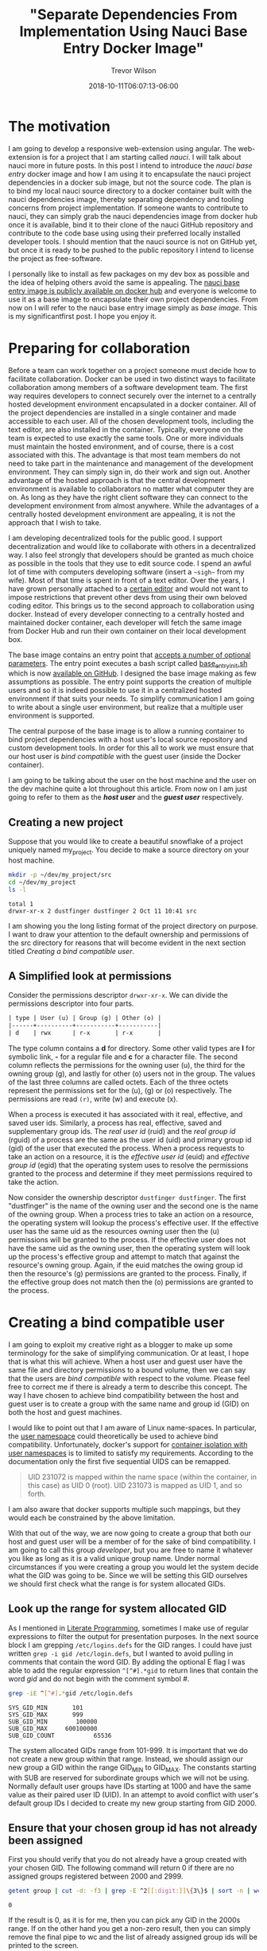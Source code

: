 #+author: Trevor Wilson
#+email: trevor.wilson@bloggerbust.ca
#+title: "Separate Dependencies From Implementation Using Nauci Base Entry Docker Image"
#+date: 2018-10-11T06:07:13-06:00
#+HUGO_TAGS: ["nauci", "docker"]
#+HUGO_BASE_DIR: ../../
#+HUGO_SECTION: post
#+HUGO_DRAFT: false
#+HUGO_AUTO_SET_LASTMOD: true
#+startup: showeverything

* The motivation
I am going to develop a responsive web-extension using angular. The web-extension is for a project that I am starting called /nauci/. I will talk about nauci more in future posts. In this post I intend to introduce the /nauci base entry/ docker image and how I am using it to encapsulate the nauci project dependencies in a docker sub image, but not the source code. The plan is to bind my local nauci source directory to a docker container built with the nauci dependencies image, thereby separating dependency and tooling concerns from project implementation. If someone wants to contribute to nauci, they can simply grab the nauci dependencies image from docker hub once it is available, bind it to their clone of the nauci GitHub repository and contribute to the code base using using their preferred locally installed developer tools. I should mention that the nauci source is not on GitHub yet, but once it is ready to be pushed to the public repository I intend to license the project as free-software.

I personally like to install as few packages on my dev box as possible and the idea of helping others avoid the same is appealing. The [[https://hub.docker.com/r/nauci/nauci_base_entry/][nauci base entry image is publicly available on docker hub]] and everyone is welcome to use it as a base image to encapsulate their own project dependencies. From now on I will refer to the nauci base entry image simply as /base image/. This is my significantfirst post. I hope you enjoy it.


* Preparing for collaboration
Before a team can work together on a project someone must decide how to facilitate collaboration. Docker can be used in two distinct ways to facilitate collaboration among members of a software development team. The first way requires developers to connect securely over the internet to a centrally hosted development environment encapsulated in a docker container. All of the project dependencies are installed in a single container and made accessible to each user. All of the chosen development tools, including the text editor, are also installed in the container. Typically, everyone on the team is expected to use exactly the same tools. One or more individuals must maintain the hosted environment, and of course, there is a cost associated with this. The advantage is that most team members do not need to take part in the maintenance and management of the development environment. They can simply sign in, do their work and sign out. Another advantage of the hosted approach is that the central development environment is available to collaborators no matter what computer they are on. As long as they have the right client software they can connect to the development environment from almost anywhere. While the advantages of a centrally hosted development environment are appealing, it is not the approach that I wish to take.

I am developing decentralized tools for the public good. I support decentralization and would like to collaborate with others in a decentralized way. I also feel strongly that developers should be granted as much choice as possible in the tools that they use to edit source code. I spend an awful lot of time with computers developing software (insert a =~sigh~= from my wife). Most of that time is spent in front of a text editor. Over the years, I have grown personally attached to a [[https://www.gnu.org/software/emacs/][certain editor]] and would not want to impose restrictions that prevent other devs from using their own beloved coding editor. This brings us to the second approach to collaboration using docker. Instead of every developer connecting to a centrally hosted and maintained docker container, each developer will fetch the same image from Docker Hub and run their own container on their local development box. 

The base image contains an entry point that [[https://github.com/BloggerBust/nauci_base_init/blob/master/README.md][accepts a number of optional parameters]]. The entry point executes a bash script called [[https://github.com/BloggerBust/nauci_base_init/blob/master/nauci_base_init.sh][base_entry_init.sh]] which is now [[https://github.com/BloggerBust/nauci_base_init/blob/master/nauci_base_init.sh][available on GitHub]]. I designed the base image making as few assumptions as possible. The entry point supports the creation of multiple users and so it is indeed possible to use it in a centralized hosted environment if that suits your needs. To simplify communication I am going to write about a single user environment, but realize that a multiple user environment is supported.

The central purpose of the base image is to allow a running container to bind project dependencies with a host user's local source repository and custom development tools. In order for this all to work we must ensure that our host user is /bind compatible/ with the guest user (inside the Docker container).

I am going to be talking about the user on the host machine and the user on the dev machine quite a lot throughout this article. From now on I am just going to refer to them as the */host user/* and the */guest user/* respectively.


** Creating a new project
Suppose that you would like to create a beautiful snowflake of a project uniquely named my_project. You decide to make a source directory on your host machine.

#+BEGIN_SRC sh :results output scalar :shebang "#!/bin/bash" :wrap EXAMPLE
mkdir -p ~/dev/my_project/src
cd ~/dev/my_project
ls -l
#+END_SRC

#+RESULTS:

#+BEGIN_EXAMPLE
total 1
drwxr-xr-x 2 dustfinger dustfinger 2 Oct 11 10:41 src
#+END_EXAMPLE

I am showing you the long listing format of the project directory on purpose. I want to draw your attention to the default ownership and permissions of the src directory for reasons that will become evident in the next section titled [[Creating a bind compatible user][Creating a bind compatible user]]. 

** A Simplified look at permissions
Consider the permissions descriptor =drwxr-xr-x=. We can divide the permissions descriptor into four parts.
#+BEGIN_SRC org
  | type | User (u) | Group (g) | Other (o) |
  |------+----------+-----------+-----------|
  | d    | rwx      | r-x       | r-x       |
#+END_SRC

The type column contains a *d* for directory. Some other valid types are *l* for symbolic link, *-* for a regular file and *c* for a character file. The second column reflects the permissions for the owning user (u), the third for the owning group (g), and lastly for other (o) users not in the group. The values of the last three columns are called octets. Each of the three octets represent the permissions set for the (u), (g) or (o) respectively. The permissions are read =(r)=, write (w) and execute (x).

When a process is executed it has associated with it real, effective, and saved user ids. Similarly, a process has real, effective, saved and supplementary group ids. The /real user id/ (ruid) and the /real group id/ (rguid) of a process are the same as the user id (uid) and primary group id (gid) of the user that executed the process. When a process requests to take an action on a resource, it is the /effective user id/ (euid) and /effective group id/ (egid) that the operating system uses to resolve the permissions granted to the process and determine if they meet permissions required to take the action.

Now consider the ownership descriptor =dustfinger dustfinger=. The first "dustfinger" is the name of the owning user and the second one is the name of the owning group. When a process tries to take an action on a resource, the operating system will lookup the process's effective user. If the effective user has the same uid as the resources owning user then the (u) permissions will be granted to the process. If the effective user does not have the same uid as the owning user, then the operating system will look up the process's effective group and attempt to match that against the resource's owning group. Again, if the euid matches the owing group id then the resource's (g) permissions are granted to the process. Finally, if the effective group does not match then the (o) permissions are granted to the process.

* Creating a bind compatible user
I am going to exploit my creative right as a blogger to make up some terminology for the sake of simplifying communication. Or at least, I hope that is what this will achieve. When a host user and guest user have the same file and directory permissions to a bound volume, then we can say that the users are /bind compatible/ with respect to the volume. Please feel free to correct me if there is already a term to describe this concept. The way I have chosen to achieve bind compatibility between the host and guest user is to create a group with the same name and group id (GID) on both the host and guest machines.

I would like to point out that I am aware of Linux name-spaces. In particular, the [[http://man7.org/linux/man-pages/man7/user_namespaces.7.html][user namespace]] could theoretically be used to achieve bind compatibility. Unfortunately, docker's support for [[https://docs.docker.com/engine/security/userns-remap/][container isolation with user namespaces]] is to limited to satisfy my requirements. According to the documentation only the first five sequential UIDS can be remapped.

#+BEGIN_QUOTE
UID 231072 is mapped within the name space (within the container, in this case) as UID 0 (root). UID 231073 is mapped as UID 1, and so forth.
#+END_QUOTE

I am also aware that docker supports multiple such mappings, but they would each be constrained by the above limitation.

With that out of the way, we are now going to create a group that both our host and guest user will be a member of for the sake of bind compatibility. I am going to call this group /developer/, but you are free to name it whatever you like as long as it is a valid unique group name. Under normal circumstances if you were creating a group you would let the system decide what the GID was going to be. Since we will be setting this GID ourselves we should first check what the range is for system allocated GIDs.

** Look up the range for system allocated GID
As I mentioned in [[file:literate-programming.org][Literate Programming]], sometimes I make use of regular expressions to filter the output for presentation purposes. In the next source block I am grepping =/etc/logins.defs= for the GID ranges. I could have just written ~grep -i gid /etc/login.defs~, but I wanted to avoid pulling in comments that contain the word GID. By adding the optional E flag I was able to add the regular expression ~^[^#].*gid~ to return lines that contain the word /gid/ and do not begin with the comment symbol /#/.

#+NAME: grep-gid-ranges
#+BEGIN_SRC sh :results output scalar pp :shebang "#!/bin/bash" :wrap EXAMPLE
grep -iE ^[^#].*gid /etc/login.defs
#+END_SRC

#+RESULTS: grep-gid-ranges

#+BEGIN_EXAMPLE
SYS_GID_MIN		  101
SYS_GID_MAX		  999
SUB_GID_MIN		   100000
SUB_GID_MAX		600100000
SUB_GID_COUNT		    65536
#+END_EXAMPLE

The system allocated GIDs range from 101-999. It is important that we do not create a new group within that range. Instead, we should assign our new group a GID within the range GID_MIN to GID_MAX. The constants starting with SUB are reserved for subordinate groups which we will not be using. Normally default user groups have IDs starting at 1000 and have the same value as their paired user ID (UID). In an attempt to avoid conflict with user's default group IDs I decided to create my new group starting from GID 2000.

** Ensure that your chosen group id has not already been assigned
First you should verify that you do not already have a group created with your chosen GID. The following command will return 0 if there are no assigned groups registered between 2000 and 2999. 

#+NAME: check-chosen-group-id
#+BEGIN_SRC sh :results output scalar pp :shebang "#!/bin/bash" :wrap EXAMPLE
getent group | cut -d: -f3 | grep -E ^2[[:digit:]]\{3\}$ | sort -n | wc -l
#+END_SRC

#+RESULTS: check-chosen-group-id

#+BEGIN_EXAMPLE
0
#+END_EXAMPLE

If the result is 0, as it is for me, then you can pick any GID in the 2000s range. If on the other hand you get a non-zero result, then you can simply remove the final pipe to wc and the list of already assigned group ids will be printed to the screen.

** Create a new group named developer
Now that we know GID 2000 is available we can simply add a new group with the name developer and assign it the GID 2000. We will also want to add our host user to the new group and subsequently change the ownership of our project's source directory so that the developer group has full ownership.

#+BEGIN_SRC sh :results output scalar :shebang "#!/bin/bash" :dir /home/dustfinger/dev/my_project
  groupadd -g 2000 developer
  usermod -aG developer dustfinger
  chown :developer -R src
#+END_SRC

** Make commands run in src directory as group owner
By default newly created files and directories inherit group ownership from the process that creates them. Also by default, a running process inherits its group ownership from the primary group of the user that executed it. When new files or directories are created inside of our source directory it is important that the group ownership is set to developer. Recall that in [[Create a new group named developer][Create a new group named developer]] we changed the group ownership of the source directory to developer. Now we are going to set the /setgid mode bit/ so that every process that is run under the src directory will inherit group ownership from the src directory rather than the user that executes it. Consequently, when a file or directory is created, the process that creates it will inherit group ownership from the src directory, and by transitivity the newly created file will inherit the same group ownership from the process. In the end what that means is that every file or directory that is created under our src directory, no matter what user initiates the process that creates it, will have its group ownership set to developer, which is what we want.

#+BEGIN_SRC sh :results output scalar :shebang "#!/bin/bash" :dir /home/dustfinger/dev/my_project :wrap EXAMPLE
  chmod -R 775 src
  chmod 2775 src
  ls -la
#+END_SRC

#+RESULTS:

#+BEGIN_EXAMPLE
: total 10
: drwxr-xr-x  3 dustfinger dustfinger  3 Oct 11 10:41 .
: drwxr-xr-x 37 dustfinger dustfinger 43 Oct 11 10:41 ..
: drwxrwsr-x  2 dustfinger developer   2 Oct 11 10:41 src
#+END_EXAMPLE

You can see that there is an */s/* in the execute bit position for group ownership. That is how you know setgid mode bit has actually been applied. You  might be also interested in trying out the getfacl to view the effective access control list.

#+BEGIN_SRC sh :results output scalar :shebang "#!/bin/bash" :dir /home/dustfinger/dev/my_project :wrap EXAMPLE
getfacl -e src/
#+END_SRC

#+RESULTS:

#+BEGIN_EXAMPLE
: # file: src/
: # owner: dustfinger
: # group: developer
: # flags: -s-
: user::rwx
: group::rwx
: other::r-x
: 
#+END_EXAMPLE

** Set default permission for new content
When a directory has setgit applied by default new files or directories are created with read only permissions.
#+BEGIN_SRC sh :results output scalar :shebang "#!/bin/bash" :dir /home/dustfinger/dev/my_project :wrap EXAMPLE
  touch src/example
  ls -la src/
#+END_SRC

#+RESULTS:

#+BEGIN_EXAMPLE
: total 2
: drwxrwsr-x 2 dustfinger developer  3 Oct 11 11:38 .
: drwxr-xr-x 3 dustfinger dustfinger 3 Oct 11 10:41 ..
: -rw-r--r-- 1 dustfinger developer  0 Oct 11 11:38 example
#+END_EXAMPLE

You can see that group ownership was correctly set to developer, but group permissions [ - | rw- | r-- | r-- ] are read only. In order change the default behaviour so that group permissions are set to read | write | execute we must apply an appropriate /access control list (ACL)/ to the src directory.

By the way, if your file system is zfs, as mine is, then you must ensure that *xattr property* is set to *sa* and the *acltype* is set to *posixacl*.
#+BEGIN_SRC sh :results output scalar :shebang "#!/bin/bash" dir /sudo:: :wrap EXAMPLE
  /sbin/zfs get aclinherit,acltype,xattr tank/root/home
#+END_SRC

#+RESULTS:

#+BEGIN_EXAMPLE
  NAME            PROPERTY    VALUE          SOURCE
  tank/root/home  aclinherit  restricted     default
  tank/root/home  acltype     posixacl       local
  tank/root/home  xattr       sa             inherited from tank
#+END_EXAMPLE

Now all we need to do is use the setfacl command to set the default ACL for the developer group to apply rw permissions.
#+BEGIN_SRC sh :results output scalar :shebang "#!/bin/bash" :dir /home/dustfinger/dev/my_project :wrap EXAMPLE
  setfacl -Rdm g:developer:rw src
  touch src/example2
  ls -la src
#+END_SRC

#+RESULTS:

#+BEGIN_EXAMPLE
: total 2
: drwxrwsr-x+ 2 dustfinger developer  4 Oct 11 11:40 .
: drwxr-xr-x  3 dustfinger dustfinger 3 Oct 11 10:41 ..
: -rw-r--r--  1 dustfinger developer  0 Oct 11 11:38 example
: -rw-rw-r--+ 1 dustfinger developer  0 Oct 11 11:40 example2
#+END_EXAMPLE

Let's see how that has affected the effective rights of our access control list.

#+BEGIN_SRC sh :results output scalar :shebang "#!/bin/bash" :dir /home/dustfinger/dev/my_project :wrap EXAMPLE
getfacl -e src/
#+END_SRC

#+RESULTS:

#+BEGIN_EXAMPLE
# file: src/
# owner: dustfinger
# group: developer
# flags: -s-
user::rwx
group::rwx
other::r-x
default:user::rwx
default:group::rwx	#effective:rwx
default:group:developer:rw-	#effective:rw-
default:mask::rwx
default:other::r-x
#+END_EXAMPLE

Now both the host user and the guest user will have read and write access to all files in the source directory.

* Create a project dependencies image

Suppose that our project requires us to developer a web application that is compatible with Firefox, but we don't have Firefox on our host environment because we prefer to browse the web using [[https://www.gnu.org/software/emacs/manual/html_mono/eww.html][Emacs Web Wowser (eww)]]. Create a new docker file in our src directory with the following contents

#+BEGIN_EXAMPLE
FROM nauci/nauci_base_entry
MAINTAINER dustfinger@nauci.org

RUN apt-get -qqy install firefox-esr;
#+END_EXAMPLE

Don't forget to add docker ignore rules for anything that you do not want to be part of the image. Then build the docker file in the usual way.

#+BEGIN_SRC sh :results output scalar :shebang "#!/bin/bash" :dir /home/dustfinger/dev/my_project
  docker build -t my_project_deps .
#+END_SRC

You should now have the following images in your local docker repository
#+BEGIN_SRC sh :results output scalar :shebang "#!/bin/bash" :dir /home/dustfinger/dev/my_project :wrap EXAMPLE
docker images
#+END_SRC

#+RESULTS:

#+BEGIN_EXAMPLE
: REPOSITORY               TAG                 IMAGE ID            CREATED             SIZE
: my_project_deps          latest              fea6e0093b59        42 seconds ago      601MB
: nauci/nauci_base_entry   latest              82d57770d7cf        4 hours ago         215MB
#+END_EXAMPLE

Our last step is to run our dependency image interactively passing in our custom parameters to the base entry point. After running the image the shell will switch to an interactive shell inside the docker container. It is now time to set user passwords and any other administration tasks that your project may require. 

#+BEGIN_EXAMPLE
# docker run -it -p 23:22 my_project_deps -s -n dustfinger -gusers,video,plugdev
root@3c46128579fc:/# service ssh status
[[ ok  sshd is running.
root@3c46128579fc:/# passwd dustfinger
Enter new UNIX password: 
Retype new UNIX password: 
passwd: password updated successfully
root@3c46128579fc:/# ls -la ~dustfinger
total 24
drwxr-xr-x 4 dustfinger dustfinger    7 Oct 11 18:25 .
drwxr-xr-x 3 root       root          3 Oct 11 18:25 ..
-rw-r--r-- 1 dustfinger dustfinger  220 May 15  2017 .bash_logout
-rw-r--r-- 1 dustfinger dustfinger 3526 May 15  2017 .bashrc
-rw-r--r-- 1 dustfinger dustfinger  675 May 15  2017 .profile
drwxr-xr-x 2 dustfinger dustfinger    3 Oct 11 18:25 .ssh
drwxrwsr-x 2 dustfinger developer     2 Oct 11 18:25 dev
root@3c46128579fc:/# groups dustfinger
dustfinger : dustfinger video plugdev users developer usb
root@3c46128579fc:/# getent group developer
developer:x:2000:dustfinger
root@3c46128579fc:/# cat ~dustfinger/.ssh/config | grep -i forward
#   ForwardAgent no
ForwardX11 yes
ForwardX11Trusted yes
root@3c46128579fc:/# exit
#+END_EXAMPLE

* Test your image
If you inspect the final output from the interactive session in [[Create a project dependencies image][Create a project dependencies image]] you will notice that dustfinger's home directory has the same setgit applied to ~/dev/. If we commit this container and run the image again this time attaching my_project/src as a volume mapped to /home/dustfinger/src then both the host user and the guest user will have compatible rights to the shared source. That is exactly what I will demonstrate in my next post. For now, let's test x-forwarding by seeing if we can launch Firefox and have its GUI forwarded from the container to the host.

First let's see what our container is called.
#+BEGIN_SRC sh :results output scalar :shebang "#!/bin/bash" :dir /home/dustfinger/dev/my_project :wrap EXAMPLE
docker ps -a
#+END_SRC

#+RESULTS:

#+BEGIN_EXAMPLE
: CONTAINER ID        IMAGE               COMMAND                  CREATED             STATUS                      PORTS               NAMES
: 3c46128579fc        my_project_deps     "nauci_base_init.sh …"   17 minutes ago      Exited (0) 12 minutes ago                       hungry_poitras
#+END_EXAMPLE

The status tells us that the container is not running, so let's start it now.
#+BEGIN_SRC sh :results output scalar :shebang "#!/bin/bash" :dir /home/dustfinger/dev/my_project :wrap EXAMPLE
docker start hungry_poitras
docker ps -a
#+END_SRC

#+RESULTS:

#+BEGIN_EXAMPLE
: hungry_poitras
: CONTAINER ID        IMAGE               COMMAND                  CREATED             STATUS                  PORTS                NAMES
: 3c46128579fc        my_project_deps     "nauci_base_init.sh …"   19 minutes ago      Up Less than a second   0.0.0.0:23->22/tcp   hungry_poitras
#+END_EXAMPLE

You can see that the local port 23 has been mapped to the container's port 22. I am also running an ssh daemon from my dev machine so port 22 was not free on my host. You are free to map the ports to meet your own requirements. Since I have not done any network configuration in this blog post the container will have an ipv6 veth interface. Let's take a look at that now.
#+BEGIN_SRC sh :results output scalar :shebang "#!/bin/bash" :dir /home/dustfinger/dev/my_project :wrap EXAMPLE
ifconfig | grep -A2 -i veth
#+END_SRC

#+RESULTS:

#+BEGIN_EXAMPLE
: vethe6655d7: flags=4163<UP,BROADCAST,RUNNING,MULTICAST>  mtu 1500
:         inet6 fe80::2c7a:74ff:feaa:4961  prefixlen 64  scopeid 0x20<link>
:         ether 2e:7a:74:aa:49:61  txqueuelen 0  (Ethernet)
#+END_EXAMPLE

Now let's ssh into our container with x-forwarding and launch Firefox. If you have any problems then turn on verbose output by adding -vv optional params.
#+BEGIN_EXAMPLE
ssh -Y -p 23 dustfinger@fe80::2c7a:74ff:feaa:4961%vethe6655d7 firefox
#+END_EXAMPLE

If it worked, then you should see a Firefox brows GUI popup in your host environment.
* Conclusion
To be honest, when I started writing this post I new very little about docker. The experience I have gained has been my reward. I hope that by following along you have gained the same. If you notice something wrong please create an issue on the [[https://github.com/BloggerBust/nauci_base_init/issues][nauci base entry GitHub issues page]]. If you would like to share some tips for improvements, or just feel like commenting for any other reason, please email me directly, or post a comment on [[https://news.ycombinator.com/item?id=18197162][Show Hacker News]]. In my next post I will use these same techniques to rapidly develop and debug a web-extension, on both a mobile device and desktop, directly from the guest container. Then you will understand why the entry point creates a USB group.
